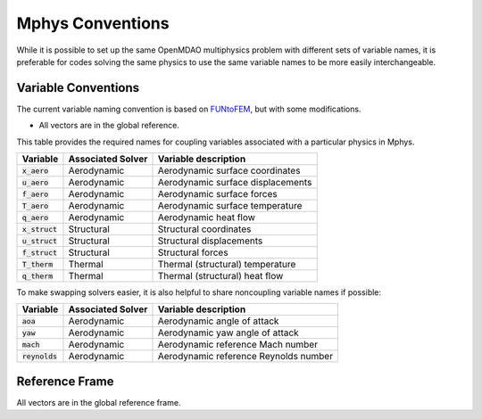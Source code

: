 ******************
Mphys Conventions
******************

While it is possible to set up the same OpenMDAO multiphysics problem with different sets of variable names, it is preferable for codes solving the same physics to use the same variable names to be more easily interchangeable.

====================
Variable Conventions
====================
The current variable naming convention is based on `FUNtoFEM <https://arc.aiaa.org/doi/10.2514/6.2018-0100>`_, but with some modifications.

- All vectors are in the global reference.

This table provides the required names for coupling variables associated with a particular physics in Mphys.

+----------------------+-------------------+-------------------------------------------------------------------------------+
| Variable             | Associated Solver | Variable description                                                          |
+======================+===================+===============================================================================+
| :code:`x_aero`       | Aerodynamic       |  Aerodynamic surface coordinates                                              |
+----------------------+-------------------+-------------------------------------------------------------------------------+
| :code:`u_aero`       | Aerodynamic       |  Aerodynamic surface displacements                                            |
+----------------------+-------------------+-------------------------------------------------------------------------------+
| :code:`f_aero`       | Aerodynamic       |  Aerodynamic surface forces                                                   |
+----------------------+-------------------+-------------------------------------------------------------------------------+
| :code:`T_aero`       | Aerodynamic       |  Aerodynamic surface temperature                                              |
+----------------------+-------------------+-------------------------------------------------------------------------------+
| :code:`q_aero`       | Aerodynamic       |  Aerodynamic heat flow                                                        |
+----------------------+-------------------+-------------------------------------------------------------------------------+
| :code:`x_struct`     | Structural        |  Structural coordinates                                                       |
+----------------------+-------------------+-------------------------------------------------------------------------------+
| :code:`u_struct`     | Structural        |  Structural displacements                                                     |
+----------------------+-------------------+-------------------------------------------------------------------------------+
| :code:`f_struct`     | Structural        |  Structural forces                                                            |
+----------------------+-------------------+-------------------------------------------------------------------------------+
| :code:`T_therm`      | Thermal           |  Thermal (structural) temperature                                             |
+----------------------+-------------------+-------------------------------------------------------------------------------+
| :code:`q_therm`      | Thermal           |  Thermal (structural) heat flow                                               |
+----------------------+-------------------+-------------------------------------------------------------------------------+

To make swapping solvers easier, it is also helpful to share noncoupling variable names if possible:

+----------------------+-------------------+-------------------------------------------------------------------------------+
| Variable             | Associated Solver | Variable description                                                          |
+======================+===================+===============================================================================+
| :code:`aoa`          | Aerodynamic       |  Aerodynamic angle of attack                                                  |
+----------------------+-------------------+-------------------------------------------------------------------------------+
| :code:`yaw`          | Aerodynamic       |  Aerodynamic yaw angle of attack                                              |
+----------------------+-------------------+-------------------------------------------------------------------------------+
| :code:`mach`         | Aerodynamic       |  Aerodynamic reference Mach number                                            |
+----------------------+-------------------+-------------------------------------------------------------------------------+
| :code:`reynolds`     | Aerodynamic       |  Aerodynamic reference Reynolds number                                        |
+----------------------+-------------------+-------------------------------------------------------------------------------+

===============
Reference Frame
===============
All vectors are in the global reference frame.
